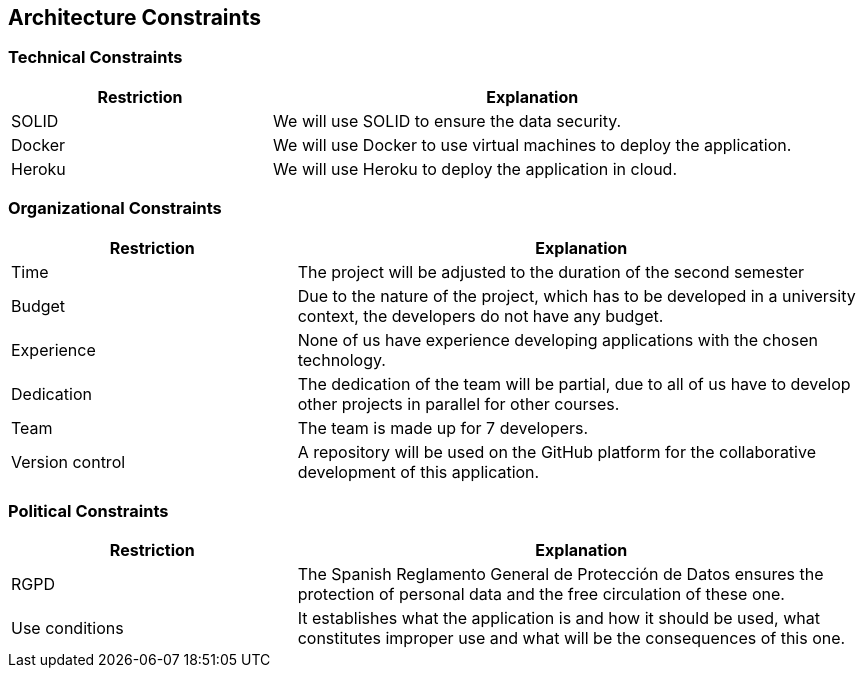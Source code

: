 [[section-architecture-constraints]]
== Architecture Constraints

=== Technical Constraints
[options="header",cols="1,2"]
|===
|Restriction|Explanation
| SOLID | We will use SOLID to ensure the data security.
| Docker | We will use Docker to use virtual machines to deploy the application.
| Heroku | We will use Heroku to deploy the application in cloud.
|===

=== Organizational Constraints
[options="header",cols="1,2"]
|===
|Restriction|Explanation 
| Time | The project will be adjusted to the duration of the second semester
| Budget | Due to the nature of the project, which has to be developed in a university context, the developers do not have any budget.
| Experience | None of us have experience developing applications with the chosen technology.
| Dedication | The dedication of the team will be partial, due to all of us have to develop other projects in parallel for other courses.
| Team | The team is made up for 7 developers.
| Version control | A repository will be used on the GitHub platform for the collaborative development of this application.
|===

=== Political Constraints
[options="header",cols="1,2"]
|===
|Restriction|Explanation
| RGPD | The Spanish Reglamento General de Protección de Datos ensures the protection of personal data and the free circulation of these one.
| Use conditions | It establishes what the application is and how it should be used, what constitutes improper use and what will be the consequences of this one.
|===

[role="arc42help"]
****
****
